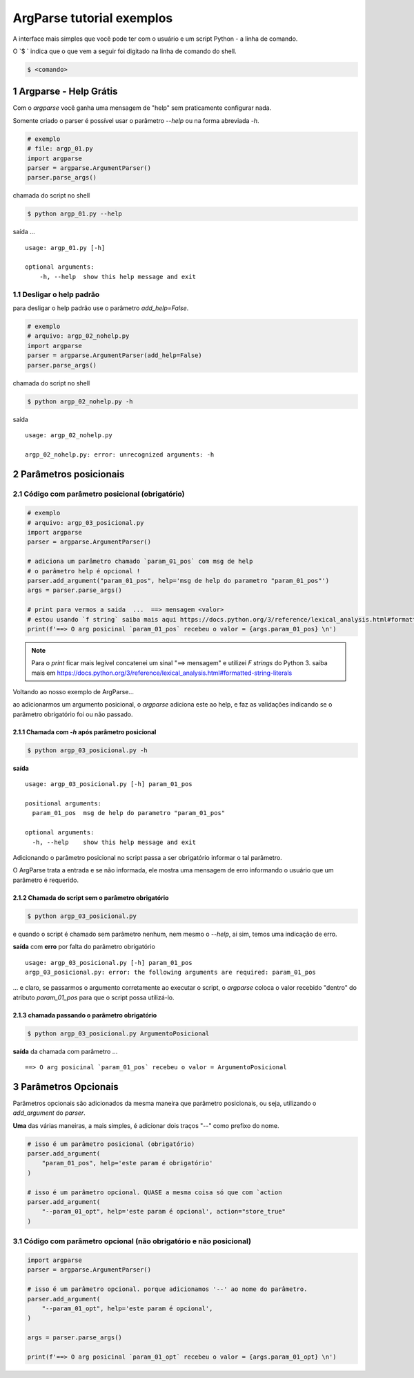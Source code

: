 
.. meta::
    :title: ARGPARSE Tutorial
    :author: Carlos Leite /
    :description: exemplos sobre o módulo python argparse
    :description lang=en: samples about python argparse module
    :keywords: python, argparse, sample, tutorial

.. sectnum::
    :depth: 3


***************************
ArgParse tutorial  exemplos
***************************

A interface mais simples que você pode ter com o usuário e um script Python - a linha de comando.

O `$ ` indica que o que vem a seguir foi digitado na linha de comando do shell.

.. code-block:: bash

    $ <comando>


Argparse - Help Grátis
======================

Com o `argparse` você ganha uma mensagem de "help" sem praticamente configurar nada.

Somente criado o parser  é possível usar o parâmetro `--help` ou na forma abreviada `-h`.

.. code-block:: python

    # exemplo
    # file: argp_01.py
    import argparse
    parser = argparse.ArgumentParser()
    parser.parse_args()

chamada do script no shell

.. code-block:: bash

    $ python argp_01.py --help

saída ...

::

    usage: argp_01.py [-h]

    optional arguments:
        -h, --help  show this help message and exit


Desligar o help padrão
----------------------

para desligar o help padrão use o parâmetro `add_help=False`.

.. code-block:: python

    # exemplo
    # arquivo: argp_02_nohelp.py
    import argparse
    parser = argparse.ArgumentParser(add_help=False)
    parser.parse_args()

chamada do script no shell

.. code-block:: bash

    $ python argp_02_nohelp.py -h

saída

::

    usage: argp_02_nohelp.py

    argp_02_nohelp.py: error: unrecognized arguments: -h


Parâmetros posicionais
======================


Código com parâmetro posicional (obrigatório)
---------------------------------------------

.. code-block:: python

    # exemplo
    # arquivo: argp_03_posicional.py
    import argparse
    parser = argparse.ArgumentParser()

    # adiciona um parâmetro chamado `param_01_pos` com msg de help
    # o parâmetro help é opcional !
    parser.add_argument("param_01_pos", help='msg de help do parametro "param_01_pos"')
    args = parser.parse_args()

    # print para vermos a saida  ...  ==> mensagem <valor>
    # estou usando `f string` saiba mais aqui https://docs.python.org/3/reference/lexical_analysis.html#formatted-string-literals
    print(f'==> O arg posicinal `param_01_pos` recebeu o valor = {args.param_01_pos} \n')


.. note::
    Para o `print` ficar mais legível concatenei um sinal "==> mensagem" e
    utilizei  `F strings` do Python 3.
    saiba mais em  https://docs.python.org/3/reference/lexical_analysis.html#formatted-string-literals

Voltando ao nosso exemplo de ArgParse...

ao adicionarmos um argumento posicional, o `argparse` adiciona este ao help, e faz as validações indicando se o parâmetro obrigatório foi ou não passado.


Chamada com `-h` após parâmetro posicional
^^^^^^^^^^^^^^^^^^^^^^^^^^^^^^^^^^^^^^^^^^

.. code-block:: bash

    $ python argp_03_posicional.py -h

**saída**

::

    usage: argp_03_posicional.py [-h] param_01_pos

    positional arguments:
      param_01_pos  msg de help do parametro "param_01_pos"

    optional arguments:
      -h, --help    show this help message and exit


Adicionando o parâmetro posicional no script passa a ser obrigatório informar o tal parâmetro.

O ArgParse trata a entrada e se não informada, ele mostra uma mensagem de erro informando o usuário que um parâmetro é requerido.


Chamada do script sem o parâmetro obrigatório
^^^^^^^^^^^^^^^^^^^^^^^^^^^^^^^^^^^^^^^^^^^^^

.. code-block:: bash

    $ python argp_03_posicional.py

e quando o script é chamado sem parâmetro nenhum, nem mesmo o `--help`, ai sim, temos uma indicação de erro.

**saída** com **erro** por falta do parâmetro obrigatório

::

    usage: argp_03_posicional.py [-h] param_01_pos
    argp_03_posicional.py: error: the following arguments are required: param_01_pos

... e claro, se passarmos o argumento corretamente ao executar o script, o `argparse` coloca o valor recebido "dentro" do atributo `param_01_pos` para que o script possa utilizá-lo.


chamada passando o parâmetro obrigatório
^^^^^^^^^^^^^^^^^^^^^^^^^^^^^^^^^^^^^^^^

.. code-block:: bash

    $ python argp_03_posicional.py ArgumentoPosicional

**saída** da chamada com parâmetro ...

::

    ==> O arg posicinal `param_01_pos` recebeu o valor = ArgumentoPosicional


Parâmetros Opcionais
====================


Parâmetros opcionais são adicionados da mesma maneira que parâmetro posicionais, ou seja, utilizando o `add_argument` do `parser`.

**Uma** das várias maneiras, a mais simples, é adicionar dois traços "--" como prefixo do nome.

.. code-block:: python

    # isso é um parâmetro posicional (obrigatório)
    parser.add_argument(
        "param_01_pos", help='este param é obrigatório'
    )

    # isso é um parâmetro opcional. QUASE a mesma coisa só que com `action
    parser.add_argument(
        "--param_01_opt", help='este param é opcional', action="store_true"
    )



Código com parâmetro opcional (não obrigatório e não posicional)
----------------------------------------------------------------


.. code-block:: python

    import argparse
    parser = argparse.ArgumentParser()

    # isso é um parâmetro opcional. porque adicionamos '--' ao nome do parâmetro.
    parser.add_argument(
        "--param_01_opt", help='este param é opcional',
    )

    args = parser.parse_args()

    print(f'==> O arg posicinal `param_01_opt` recebeu o valor = {args.param_01_opt} \n')








